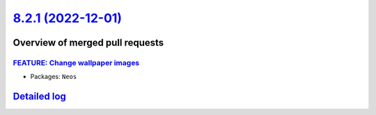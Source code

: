 `8.2.1 (2022-12-01) <https://github.com/neos/neos-development-collection/releases/tag/8.2.1>`_
==============================================================================================

Overview of merged pull requests
~~~~~~~~~~~~~~~~~~~~~~~~~~~~~~~~

`FEATURE: Change wallpaper images <https://github.com/neos/neos-development-collection/pull/3968>`_
---------------------------------------------------------------------------------------------------



* Packages: ``Neos``

`Detailed log <https://github.com/neos/neos-development-collection/compare/8.2.0...8.2.1>`_
~~~~~~~~~~~~~~~~~~~~~~~~~~~~~~~~~~~~~~~~~~~~~~~~~~~~~~~~~~~~~~~~~~~~~~~~~~~~~~~~~~~~~~~~~~~

